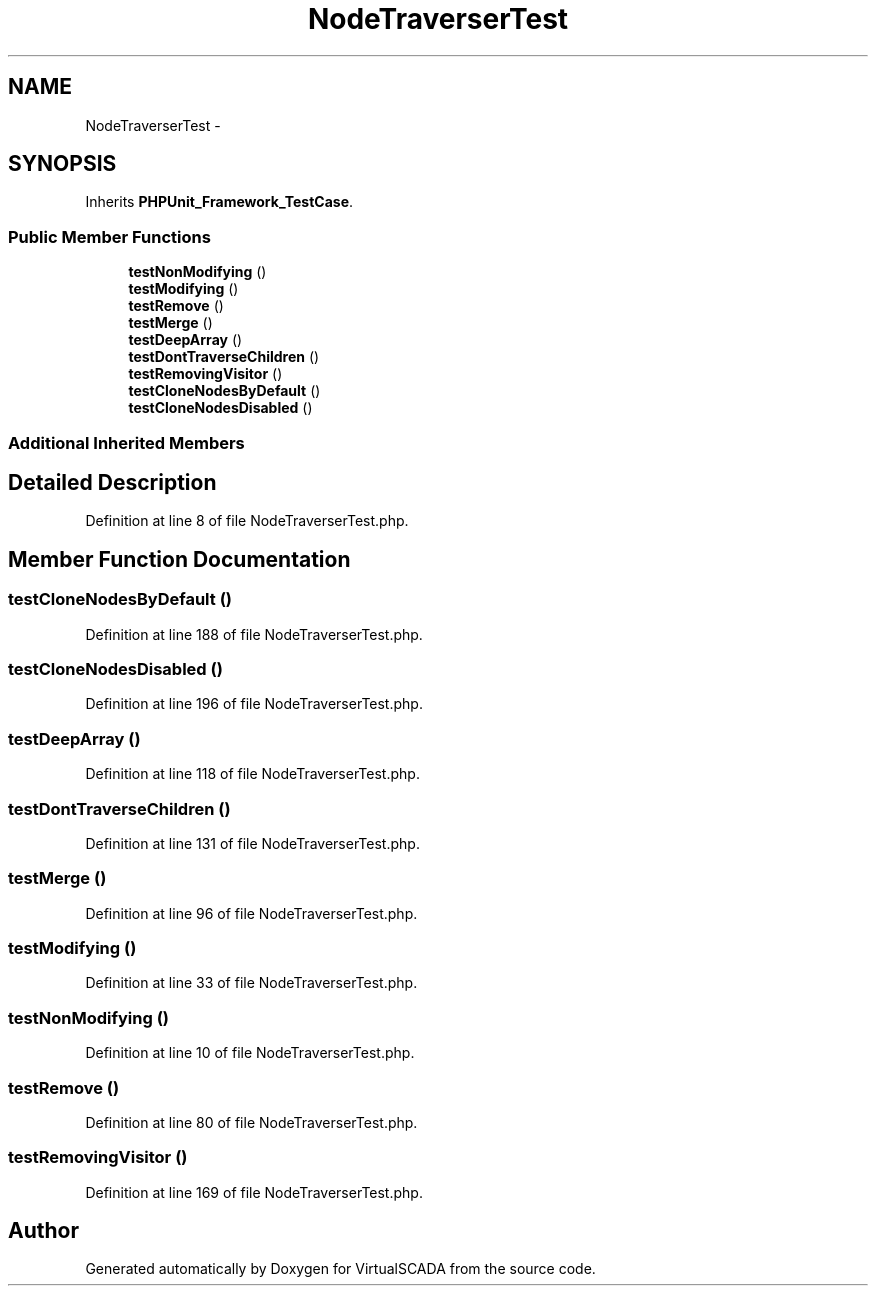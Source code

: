.TH "NodeTraverserTest" 3 "Tue Apr 14 2015" "Version 1.0" "VirtualSCADA" \" -*- nroff -*-
.ad l
.nh
.SH NAME
NodeTraverserTest \- 
.SH SYNOPSIS
.br
.PP
.PP
Inherits \fBPHPUnit_Framework_TestCase\fP\&.
.SS "Public Member Functions"

.in +1c
.ti -1c
.RI "\fBtestNonModifying\fP ()"
.br
.ti -1c
.RI "\fBtestModifying\fP ()"
.br
.ti -1c
.RI "\fBtestRemove\fP ()"
.br
.ti -1c
.RI "\fBtestMerge\fP ()"
.br
.ti -1c
.RI "\fBtestDeepArray\fP ()"
.br
.ti -1c
.RI "\fBtestDontTraverseChildren\fP ()"
.br
.ti -1c
.RI "\fBtestRemovingVisitor\fP ()"
.br
.ti -1c
.RI "\fBtestCloneNodesByDefault\fP ()"
.br
.ti -1c
.RI "\fBtestCloneNodesDisabled\fP ()"
.br
.in -1c
.SS "Additional Inherited Members"
.SH "Detailed Description"
.PP 
Definition at line 8 of file NodeTraverserTest\&.php\&.
.SH "Member Function Documentation"
.PP 
.SS "testCloneNodesByDefault ()"

.PP
Definition at line 188 of file NodeTraverserTest\&.php\&.
.SS "testCloneNodesDisabled ()"

.PP
Definition at line 196 of file NodeTraverserTest\&.php\&.
.SS "testDeepArray ()"

.PP
Definition at line 118 of file NodeTraverserTest\&.php\&.
.SS "testDontTraverseChildren ()"

.PP
Definition at line 131 of file NodeTraverserTest\&.php\&.
.SS "testMerge ()"

.PP
Definition at line 96 of file NodeTraverserTest\&.php\&.
.SS "testModifying ()"

.PP
Definition at line 33 of file NodeTraverserTest\&.php\&.
.SS "testNonModifying ()"

.PP
Definition at line 10 of file NodeTraverserTest\&.php\&.
.SS "testRemove ()"

.PP
Definition at line 80 of file NodeTraverserTest\&.php\&.
.SS "testRemovingVisitor ()"

.PP
Definition at line 169 of file NodeTraverserTest\&.php\&.

.SH "Author"
.PP 
Generated automatically by Doxygen for VirtualSCADA from the source code\&.
